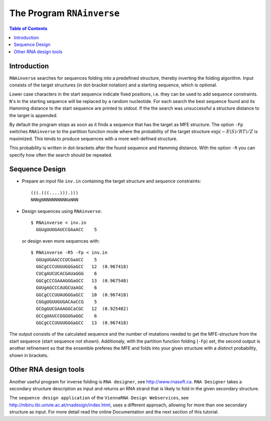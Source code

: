 ==========================
The Program ``RNAinverse``
==========================

.. contents:: Table of Contents
    :depth: 1
    :local:


Introduction
============

``RNAinverse`` searches for sequences folding into a predefined structure,
thereby inverting the folding algorithm. Input consists of the target
structures (in dot-bracket notation) and a starting sequence, which is
optional.

Lower case characters in the start sequence indicate fixed positions,
i.e. they can be used to add sequence constraints. ``N``'s in the
starting sequence will be replaced by a random nucleotide.
For each search the best sequence found and its Hamming distance to the
start sequence are printed to *stdout*. If the the search was
unsuccessful a structure distance to the target is appended.

By default the program stops as soon as it finds a sequence that has the
target as MFE structure. The option ``-Fp`` switches ``RNAinverse`` to
the partition function mode where the probability of the target structure
:math:`\exp(-E(S)/RT) / Z` is maximized. This tends to produce sequences
with a more well-defined structure.

This probability is written in dot-brackets after the found sequence
and Hamming distance. With the option ``-R`` you can specify how often
the search should be repeated.


Sequence Design
===============

- Prepare an input file ``inv.in`` containing the target structure and
  sequence constraints::

    (((.(((....))).)))
    NNNgNNNNNNNNNNaNNN

- Design sequences using ``RNAinverse``::

    $ RNAinverse < inv.in
      GGUgUUGGAUCCGAaACC    5

  or design even more sequences with::

    $ RNAinverse -R5 -Fp < inv.in
      GGUgUGAACCCUCGaACC    5
      GGCgCCCUUUUGGGaGCC   12  (0.967418)
      CUCgAUCUCACGAUaGGG    6
      GGCgCCCGAAAGGGaGCC   13  (0.967548)
      GUUgAGCCCAUGCUaAGC    6
      GGCgCCCUUAUGGGaGCC   10  (0.967418)
      CGGgUGUUGUGACAaCCG    5
      GCGgGUCGAAAGGCaCGC   12  (0.925482)
      GCCgUAUCCGGGUGaGGC    6
      GGCgCCCUUUUGGGaGCC   13  (0.967418)


The output consists of the calculated sequence and the number of mutations
needed to get the MFE-structure from the start sequence (start sequence not
shown). Additionaly, with the partition function folding (``-Fp``) set, the
second output is another refinement so that the ensemble preferes the MFE
and folds into your given structure with a distinct probability, shown in
brackets.

Other RNA design tools
======================

Another useful program for inverse folding is ``RNA designer``, see
http://www.rnasoft.ca. ``RNA Designer`` takes a secondary structure description
as input and returns an RNA strand that is likely to fold in the given
secondary structure.

The ``sequence design application`` of the ``ViennaRNA Design Webservices``,
see http://nibiru.tbi.univie.ac.at/rnadesign/index.html, uses a different approach,
allowing for more than one secondary structure as input. For more detail read
the online Documentation and the next section of this tutorial.
